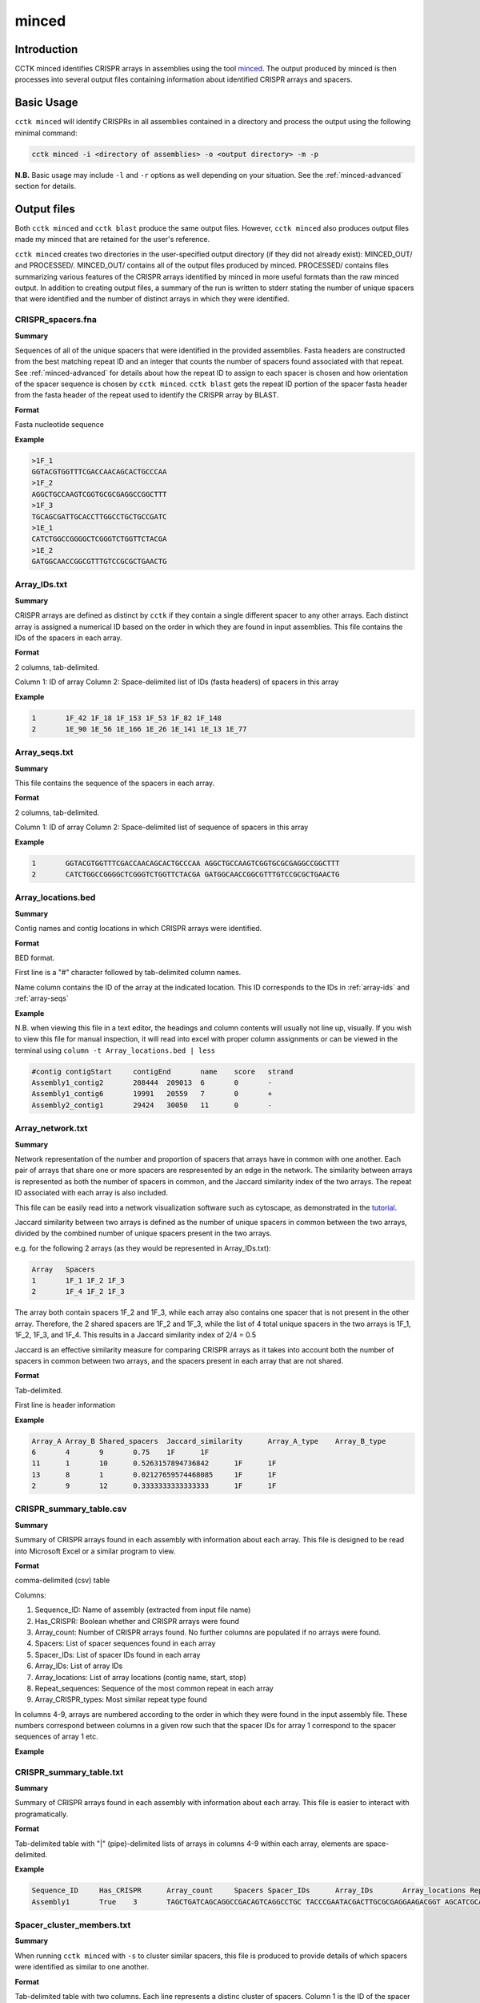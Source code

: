 minced
======

Introduction
------------

CCTK minced identifies CRISPR arrays in assemblies using the tool `minced <https://github.com/ctSkennerton/minced>`_. The output produced by minced is then processes into several output files containing information about identified CRISPR arrays and spacers.

.. _minced-basic:

Basic Usage
-----------

``cctk minced`` will identify CRISPRs in all assemblies contained in a directory and process the output using the following minimal command:

.. code-block:: shell

	cctk minced -i <directory of assemblies> -o <output directory> -m -p

**N.B.** Basic usage may include ``-l`` and ``-r`` options as well depending on your situation. See the :ref:`minced-advanced` section for details. 

.. _minced-output:

Output files
------------

Both ``cctk minced`` and ``cctk blast`` produce the same output files. However, ``cctk minced`` also produces output files made my minced that are retained for the user's reference.

``cctk minced`` creates two directories in the user-specified output directory (if they did not already exist): MINCED_OUT/ and PROCESSED/. MINCED_OUT/ contains all of the output files produced by minced. PROCESSED/ contains files summarizing various features of the CRISPR arrays identified by minced in more useful formats than the raw minced output. In addition to creating output files, a summary of the run is written to stderr stating the number of unique spacers that were identified and the number of distinct arrays in which they were identified.

.. _crispr-spacers:

CRISPR_spacers.fna
^^^^^^^^^^^^^^^^^^

**Summary**

Sequences of all of the unique spacers that were identified in the provided assemblies. Fasta headers are constructed from the best matching repeat ID and an integer that counts the number of spacers found associated with that repeat. See :ref:`minced-advanced` for details about how the repeat ID to assign to each spacer is chosen and how orientation of the spacer sequence is chosen by ``cctk minced``. ``cctk blast`` gets the repeat ID portion of the spacer fasta header from the fasta header of the repeat used to identify the CRISPR array by BLAST.

**Format**

Fasta nucleotide sequence

**Example**

.. code-block:: shell

	>1F_1
	GGTACGTGGTTTCGACCAACAGCACTGCCCAA
	>1F_2
	AGGCTGCCAAGTCGGTGCGCGAGGCCGGCTTT
	>1F_3
	TGCAGCGATTGCACCTTGGCCTGCTGCCGATC
	>1E_1
	CATCTGGCCGGGGCTCGGGTCTGGTTCTACGA
	>1E_2
	GATGGCAACCGGCGTTTGTCCGCGCTGAACTG

.. _array-ids:

Array_IDs.txt
^^^^^^^^^^^^^

**Summary**

CRISPR arrays are defined as distinct by ``cctk`` if they contain a single different spacer to any other arrays. Each distinct array is assigned a numerical ID based on the order in which they are found in input assemblies. This file contains the IDs of the spacers in each array.

**Format**

2 columns, tab-delimited.

Column 1: ID of array
Column 2: Space-delimited list of IDs (fasta headers) of spacers in this array

**Example**

.. code-block:: shell

	1	1F_42 1F_18 1F_153 1F_53 1F_82 1F_148
	2	1E_90 1E_56 1E_166 1E_26 1E_141 1E_13 1E_77

.. _array-seqs:

Array_seqs.txt
^^^^^^^^^^^^^^

**Summary**

This file contains the sequence of the spacers in each array.

**Format**

2 columns, tab-delimited.

Column 1: ID of array
Column 2: Space-delimited list of sequence of spacers in this array

**Example**

.. code-block:: shell

	1	GGTACGTGGTTTCGACCAACAGCACTGCCCAA AGGCTGCCAAGTCGGTGCGCGAGGCCGGCTTT 
	2	CATCTGGCCGGGGCTCGGGTCTGGTTCTACGA GATGGCAACCGGCGTTTGTCCGCGCTGAACTG

.. _array-locations:

Array_locations.bed
^^^^^^^^^^^^^^^^^^^

**Summary**

Contig names and contig locations in which CRISPR arrays were identified.

**Format**

BED format.

First line is a "#" character followed by tab-delimited column names.

Name column contains the ID of the array at the indicated location. This ID corresponds to the IDs in :ref:`array-ids` and :ref:`array-seqs`

**Example**

N.B. when viewing this file in a text editor, the headings and column contents will usually not line up, visually. If you wish to view this file for manual inspection, it will read into excel with proper column assignments or can be viewed in the terminal using ``column -t Array_locations.bed | less``

.. code-block:: shell

	#contig	contigStart	contigEnd	name	score	strand
	Assembly1_contig2	208444	209013	6	0	-
	Assembly1_contig6	19991	20559	7	0	+
	Assembly2_contig1	29424	30050	11	0	-

.. _array-network:

Array_network.txt
^^^^^^^^^^^^^^^^^

**Summary**

Network representation of the number and proportion of spacers that arrays have in common with one another. Each pair of arrays that share one or more spacers are respresented by an edge in the network. The similarity between arrays is represented as both the number of spacers in common, and the Jaccard similarity index of the two arrays. The repeat ID associated with each array is also included.

This file can be easily read into a network visualization software such as cytoscape, as demonstrated in the `tutorial <tutorial.html>`_.

Jaccard similarity between two arrays is defined as the number of unique spacers in common between the two arrays, divided by the combined number of unique spacers present in the two arrays. 

e.g. for the following 2 arrays (as they would be represented in Array_IDs.txt):

.. code-block:: shell

	Array	Spacers
	1	1F_1 1F_2 1F_3
	2	1F_4 1F_2 1F_3

The array both contain spacers 1F_2 and 1F_3, while each array also contains one spacer that is not present in the other array. Therefore, the 2 shared spacers are 1F_2 and 1F_3, while the list of 4 total unique spacers in the two arrays is 1F_1, 1F_2, 1F_3, and 1F_4. This results in a Jaccard similarity index of 2/4 = 0.5

Jaccard is an effective similarity measure for comparing CRISPR arrays as it takes into account both the number of spacers in common between two arrays, and the spacers present in each array that are not shared.

**Format**

Tab-delimited.

First line is header information

**Example**

.. code-block:: shell

	Array_A	Array_B	Shared_spacers	Jaccard_similarity	Array_A_type	Array_B_type
	6	4	9	0.75	1F	1F
	11	1	10	0.5263157894736842	1F	1F
	13	8	1	0.02127659574468085	1F	1F
	2	9	12	0.3333333333333333	1F	1F

.. _crispr-sum-csv:

CRISPR_summary_table.csv
^^^^^^^^^^^^^^^^^^^^^^^^

**Summary**

Summary of CRISPR arrays found in each assembly with information about each array. This file is designed to be read into Microsoft Excel or a similar program to view.

**Format**

comma-delimited (csv) table

Columns:

#. Sequence_ID: Name of assembly (extracted from input file name)
#. Has_CRISPR: Boolean whether and CRISPR arrays were found
#. Array_count: Number of CRISPR arrays found. No further columns are populated if no arrays were found.
#. Spacers: List of spacer sequences found in each array
#. Spacer_IDs: List of spacer IDs found in each array
#. Array_IDs: List of array IDs
#. Array_locations: List of array locations (contig name, start, stop)
#. Repeat_sequences: Sequence of the most common repeat in each array
#. Array_CRISPR_types: Most similar repeat type found

In columns 4-9, arrays are numbered according to the order in which they were found in the input assembly file. These numbers correspond between columns in a given row such that the spacer IDs for array 1 correspond to the spacer sequences of array 1 etc.


**Example**

.. image:: images/cr_sum_tab.png

.. _crispr-sum-txt:

CRISPR_summary_table.txt
^^^^^^^^^^^^^^^^^^^^^^^^

**Summary**

Summary of CRISPR arrays found in each assembly with information about each array. This file is easier to interact with programatically.

**Format**

Tab-delimited table with "|" (pipe)-delimited lists of arrays in columns 4-9 within each array, elements are space-delimited.

**Example**

.. code-block:: shell

	Sequence_ID	Has_CRISPR	Array_count	Spacers Spacer_IDs	Array_IDs	Array_locations Repeat_sequences	Array_CRISPR_types
	Assembly1	True	3	TAGCTGATCAGCAGGCCGACAGTCAGGCCTGC TACCCGAATACGACTTGCGCGAGGAAGACGGT AGCATCGCATCAAATCGTGCAGAACACGATAA TGGTCGAGCAGTTCGGCAAAGGGGCCGTGGTT TTCACCTGGTCGCCGGCCAGGCTGATCACTGC TACAAGGTCATGGCGCTCGGCAACGTGGTGGAA GCTGTGCGTCGCCGTGGTCTGACGGTCGAATC AGCAGATACCCGAACCACTGGAGGTACATGCA TTCATCAGGATGCCGCCAAGGGTCCGCATAAT|AGGTCGAGGTGGGCTCGGCGGCGATGATCGAT GGTACGTGGTTTCGACCAACAGCACTGCCCAA TAAAGGAGATTGCCATGCTGATCAAACTTCCC GTCAGGGTCGTGCATGACTCCGATGTGGTGGC CGTCCAGAACGTCACACGCTCGCCGTCGATGT AACCGGAGCCTTCGGGCCGCGTTGGGATCCAC TTGACTGCTGGGGCCTGACGCTCATCGCGCGG GCGACCCTGGCCAGGGCGGCGTCGCGCTCTGC TTGAGCACAACCGGCTGAGCCAGCTGGTTGTC|CAGCAGCGGCTCCAGGAAGAGGGGCGCTGCCT AAGAGTCGCGGCGACAACTACCAGACGTCCGC GTATGGCTCTCTCCATTGGGGTGGCGATACTC GATCTGGGGCGGCATCATCACAGCAGAATCTA ACAACATCAATCGCCTGATGCTGGGGCACCTG AGCTTCGGCACCCTGATGCGCGCCGTCGAGGG AATGCGGTCCTGCGCATCCGAACTGGTAAGTG GACCCCCGGAGGACCAACCGTGGACAACGACA TCCTTCGGCTCCGCCGGCCGGATCGCTGCAT GTCGCGAAGTTCATAAGCGGGCTTAGGGCGA	1F_156 1F_19 1F_46 1F_123 1F_59 1F_64 1F_34 1F_93 1F_33|1F_99 1F_1 1F_45 1F_83 1F_124 1F_126 1F_30 1F_39 1F_49|1F_134 1F_81 1F_55 1F_84 1F_16 1F_5 1F_51 1F_100 1F_106 1F_145 6|7|11	Assembly1_contig2 209013-208445|Assembly1_contig4 19992-20559|Assembly1_contig4 30050-29425 GTTCACTGCCGTATAGGCAGCTAAGAAA|GTTCACTGCCGTGTAGGCAGCTAAGAAA|GTTCACTGCCGTATAGGCAGCTAAGAAA	1F|1F|1F

.. _spacer-cluster-reps:

Spacer_cluster_members.txt
^^^^^^^^^^^^^^^^^^^^^^^^^^

**Summary**

When running ``cctk minced`` with ``-s`` to cluster similar spacers, this file is produced to provide details of which spacers were identified as similar to one another.

**Format**

Tab-delimited table with two columns. Each line represents a distinc cluster of spacers. Column 1 is the ID of the spacer chosen as the representative of the cluster. The ID (or its corresponding sequence - see CRISPR_spacers.fna) is used to represent all cluster members in any files in which they are described. Column 2 is a space-delimited list of the sequences of spacers that are members of the cluster (not including the sequence of the spacer chosen as the representative.)

**Example**

.. code-block:: shell

	CRtype_1	GCCCAGGCACGTTTGCTCGCGCTTTGATCTCA
	CRtype_13	TGTCCCGAAGTTCATAAGCGGGCTTCGGGCGA GTCGCGAAGTTCATAAGCGGGCTTCGGGCGA
	CRtype_42	AGCCGATGGCCCGCAGTAGTACCCCGATCAGT

.. _minced-advanced:

Advanced Usage
--------------

The usage of ``cctk minced`` described in the :ref:`minced-basic` is sufficient to identify CRISPR arrays in assemblies. The two most likely situations in which you will need more complex usage of ``cctk minced`` are:

1. You installed minced manually and it is not in your path (not a problem if you install using conda).
	
	In that case you will need to provide the path to your minced executable using the ``-l`` option. 

	e.g.

	.. code-block:: shell

		cctk minced -i <directory of assemblies> -o <output directory> -l <path to minced> -m -p

2. You are not analyzing the genomes of *E. coli* or *Pseudomonas aeruginosa* isolates.
	
	``cctk minced`` comes with 3 hard-coded CRISPR repeats: I-C, I-E, and I-F. These repeats repeats were selected based on my usage while developing CCTK and may be added to in the future. (Please send characterized CRISPR repeats with known orientation to Alan via email or as an issue on the `CCTK github <https://github.com/Alan-Collins/CRISPR_comparison_toolkit>`_ and I will be happy to add them. If you have a citable reference for the repeat and it's correct orientation all the better!)

	``cctk minced`` uses repeats to add CRISPR type information to spacer fasta headers, but also (and more importantly) to figure out the correct orientation of CRISPR arrays with regards to their leader and trailer ends as minced does not check array orientation itself. This information is essential if you wish to analyze your CRISPR arrays using ``cctk crisprtree``.

	Relying on the built-in repeat sequences will result in consistent orientation of CRISPR arrays with the same repeat sequence. However, there is a roughly 50% chance your arrays will be output in the reverse orientation.

	If you wish to provide your own repeat sequences in order to properly characterize repeat type and orient your arrays correctly, you can provide any number of repeats in fasta format using the ``-r`` option. It is important that your repeat sequences be oriented so that the leader end of the array is 5' of the repeat.

	Repeats are only used during processing steps so you do not need to run minced again if you have already done so (i.e. you do not need ``-i`` or ``-m`` inputs). An example command to include user-defined repeats is 

	.. code-block:: shell

		cctk minced -o <output directory> -r <repeats file> -p

3. Finally, you may wish to manually curate the output of ``cctk minced``. 

	For example, you may find that arrays in your output files seem like they are not actually CRISPR arrays. You may also find that an array has the same one or two bases on the end of every spacer (see :ref:`minced-limitations` for an explanation of how this may occur).

	``cctk minced`` does not include functionality for fine control over outputs or how arrays are identified. Instead you must laboriously modify the minced output files. However, while ``cctk minced`` won't help you with this process, it does retain all the minced output files in the MINCED_OUT/ directory in your specified output directory. Furthermore it will allow you to process the modified minced output files without rerunning minced by omitting the ``-m`` flag in your command as in the example below.

	.. code-block:: shell

		cctk minced -o <output directory containing MINCED_OUT/> -p

	When running only processing steps ``cctk minced`` will read and process all files in the MINCED_OUT/ directory in your specified output directory (Crucially not the input directory specified with ``-i``, but instead the output directory specified with ``-o``). The only requirement is that the format of the minced output files is not changed. You can delete whole arrays from these files and can modify the sequence of spacers and repeats and ``cctk minced`` should process them without issue.

	Consider the following example minced output file. 

	.. code-block:: shell
	
		Sequence 'Assembly1_contig1' (209122 bp)

		CRISPR 1   Range: 208445 - 208593
		POSITION	REPEAT				SPACER
		--------	----------------------------	--------------------------------
		208445		AAAAAAAAAAAAAAAAAAAAAAAAAAAA	TTTTTTTTTTTTTTTTTTTTTTTTTTTTTTTT	[ 28, 32 ]
		208505		AAAAAAAAAAAAAAAAAAAAAAAAAAAA	TTTTTTTTTTTTTTTTTTTTTTTTTTTTTTTT	[ 28, 32 ]
		208565		AAAAAAAAAAAAAAAAAAAAAAAAAAAA	

		--------	----------------------------	--------------------------------
		Repeats: 3	Average Length: 28		Average Length: 32

		Time to find repeats: 8 ms


		Sequence 'Assembly1_contig2' (84619 bp)

		CRISPR 2   Range: 19992 - 20319
		POSITION	REPEAT				SPACER
		--------	---------------------------	--------------------------------
		19992		TTCACTGCCGTGTAGGCAGCTAAGAAA	AGGTCGAGGTGGGCTCGGCGGCGATGATCGAT	[ 27, 32 ]
		20052		TTCACTGCCGTGTAGGCAGCTAAGAAA	GGTACGTGGTTTCGACCAACAGCACTGCCCAAG	[ 27, 33 ]
		20112		TTCACTGCCGTGTAGGCAGCTAAGAAA	TAAAGGAGATTGCCATGCTGATCAAACTTCCCG	[ 27, 33 ]
		20172		TTCACTGCCGTGTAGGCAGCTAAGAAA	GTCAGGGTCGTGCATGACTCCGATGTGGTGGCG	[ 27, 33 ]
		20232		TTCACTGCCGTGTAGGCAGCTAAGAAA	CGTCCAGAACGTCACACGCTCGCCGTCGATGTG	[ 27, 33 ]
		20292		TTCACTGCCGTGTAGGCAGCTAAGAAA	
		--------	---------------------------	--------------------------------
		Repeats: 6	Average Length: 27		Average Length: 33

	In this example file the first array is clearly nonsense, while the second array has what looks like a type I-F repeat missing the first G and most of the spacers have a G on one end. It seems like the first array should be removed, while the second array should be modified to correct the mischaracterization of the repeat boundaries.

	In minced output files, the information about a CRISPR array begins on the line starting with the word "CRISPR" and ends on the line starting with the word "Repeats". In addition, If multiple arrays are identified in the same contig, they will have a single line starting with the word "Sequence" that identifies all of the subsequent arrays as being found in the names contig.

	If you wish to delete an array, remove all lines describing that CRISPR array. If it is the only array found in that contig, remove the line above it starting with "Sequence" as well.

	Modifying repeat and spacer sequences is easier. Just make the desired changes. You do not need to change the length information on the right of each line as ``cctk minced`` does not use that information. Additionally, you do not need to worry about the number of blank lines.

	Making the above changes would result in the following modified file:

	.. code-block:: shell

		Sequence 'Assembly1_contig2' (84619 bp)

		CRISPR 2   Range: 19992 - 20319
		POSITION	REPEAT				SPACER
		--------	---------------------------	--------------------------------
		19992		GTTCACTGCCGTGTAGGCAGCTAAGAAA	AGGTCGAGGTGGGCTCGGCGGCGATGATCGAT	[ 27, 32 ]
		20052		GTTCACTGCCGTGTAGGCAGCTAAGAAA	GGTACGTGGTTTCGACCAACAGCACTGCCCAA	[ 27, 33 ]
		20112		GTTCACTGCCGTGTAGGCAGCTAAGAAA	TAAAGGAGATTGCCATGCTGATCAAACTTCCC	[ 27, 33 ]
		20172		GTTCACTGCCGTGTAGGCAGCTAAGAAA	GTCAGGGTCGTGCATGACTCCGATGTGGTGGC	[ 27, 33 ]
		20232		GTTCACTGCCGTGTAGGCAGCTAAGAAA	CGTCCAGAACGTCACACGCTCGCCGTCGATGT	[ 27, 33 ]
		20292		GTTCACTGCCGTGTAGGCAGCTAAGAAA	
		--------	---------------------------	--------------------------------
		Repeats: 6	Average Length: 27		Average Length: 33


.. _minced-limitations:

Limitations and considerations
------------------------------

Minced uses a sliding window to detect regions containing more than two (roughly) equally spaced (approximately) repeated sequences. The first two repeated sequences that are found (as the window slides 5' to 3' along the sequence) are used to define the repeat sequence. Additional windows are then added, the same distance apart until no more repeats are found. See the `CRT publication <https://doi.org/10.1186/1471-2105-8-209>`_ for further description. This approach results in a few behaviours that a user should bear in mind:

* Not all regions containing 3 or more (approximate) repeats are CRISPRs. Manual curation is important to confirm that predicted CRISPR arrays are to be believed.

* By only comparing a few, short sequences (i.e. the contents of the sliding windows), minced tolerates relatively large numbers of differences between repeats while still being confident the sequences are related. This can result in the inclusion of spacers flanked by fairly degenerate repeats.

* By determining the repeat sequence using the first repeats encountered, minced is vulnerable to mischaracterizing the repeat sequence in the rest of the array if these first repeats are degenerate. CRISPR array trailer repeats often contain mutations not present in more leader-proximal repeats. If minced finds an array encoded on the minus strand (i.e. it finds the trailer end first while scanning the plus strand 5' to 3') and the array has differences in it's trailer-most repeats end-most bases, this can result in minced miscalling the boundaries of the repeat and including one or two repeat bases in all (or most) spacers in the array.
